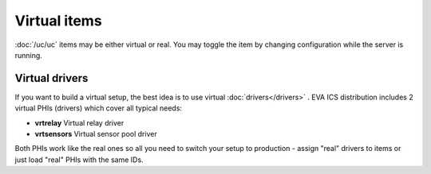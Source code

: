 Virtual items
*************

:doc:`/uc/uc` items may be either virtual or real. You may toggle the item by
changing configuration while the server is running.

Virtual drivers
===============

If you want to build a virtual setup, the best idea is to use virtual
:doc:`drivers</drivers>` . EVA ICS distribution includes 2 virtual PHIs
(drivers) which cover all typical needs:

* **vrtrelay** Virtual relay driver
* **vrtsensors** Virtual sensor pool driver

Both PHIs work like the real ones so all you need to switch your setup to
production  - assign "real" drivers to items or just load "real" PHIs with the
same IDs.
